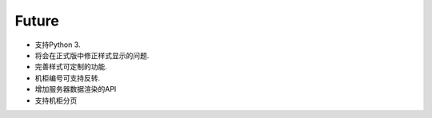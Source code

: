 .. _ref-future:

============
Future
============

- 支持Python 3.
- 将会在正式版中修正样式显示的问题.
- 完善样式可定制的功能.
- 机柜编号可支持反转.
- 增加服务器数据渲染的API
- 支持机柜分页